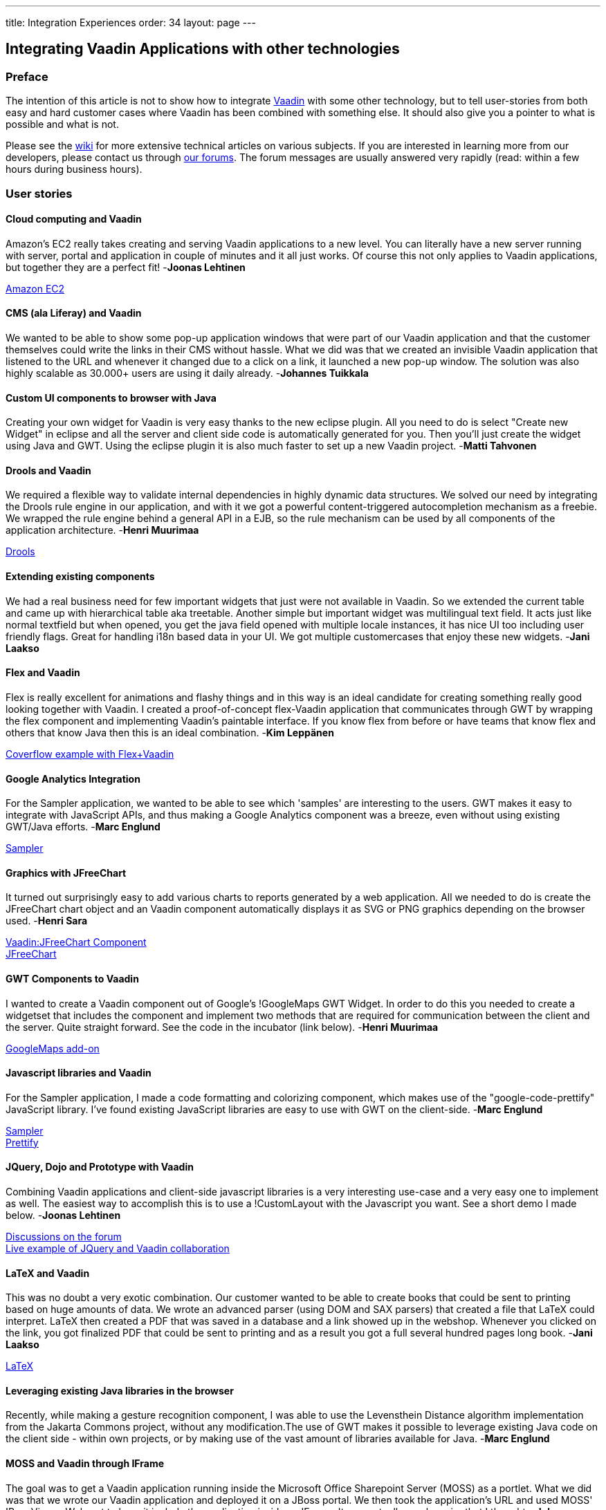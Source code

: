 ---
title: Integration Experiences
order: 34
layout: page
---

[[integrating-vaadin-applications-with-other-technologies]]
Integrating Vaadin Applications with other technologies
-------------------------------------------------------

[[preface]]
Preface
~~~~~~~

The intention of this article is not to show how to integrate
http://vaadin.com/[Vaadin] with some other technology, but to tell
user-stories from both easy and hard customer cases where Vaadin has
been combined with something else. It should also give you a pointer to
what is possible and what is not.

Please see the http://vaadin.com/wiki[wiki] for more extensive technical
articles on various subjects. If you are interested in learning more
from our developers, please contact us through
http://vaadin.com/forum[our forums]. The forum messages are usually
answered very rapidly (read: within a few hours during business hours).

[[user-stories]]
User stories
~~~~~~~~~~~~

[[cloud-computing-and-vaadin]]
Cloud computing and Vaadin
^^^^^^^^^^^^^^^^^^^^^^^^^^

===============================
Amazon's EC2 really takes creating and serving Vaadin applications to
a new level. You can literally have a new server running with server,
portal and application in couple of minutes and it all just works. Of
course this not only applies to Vaadin applications, but together they
are a perfect fit! -*Joonas Lehtinen*
===============================

link:https://aws.amazon.com/ec2/[Amazon EC2]

[[cms-ala-liferay-and-vaadin]]
CMS (ala Liferay) and Vaadin
^^^^^^^^^^^^^^^^^^^^^^^^^^^^

===============================
We wanted to be able to show some pop-up application windows that were
part of our Vaadin application and that the customer themselves could
write the links in their CMS without hassle. What we did was that we
created an invisible Vaadin application that listened to the URL and
whenever it changed due to a click on a link, it launched a new pop-up
window. The solution was also highly scalable as 30.000+ users are using
it daily already. -*Johannes Tuikkala*
===============================

[[custom-ui-components-to-browser-with-java]]
Custom UI components to browser with Java
^^^^^^^^^^^^^^^^^^^^^^^^^^^^^^^^^^^^^^^^^

===============================
Creating your own widget for Vaadin is very easy thanks to the new
eclipse plugin. All you need to do is select "Create new Widget" in
eclipse and all the server and client side code is automatically
generated for you. Then you'll just create the widget using Java and
GWT. Using the eclipse plugin it is also much faster to set up a new
Vaadin project. -*Matti Tahvonen*
===============================

[[drools-and-vaadin]]
Drools and Vaadin
^^^^^^^^^^^^^^^^^

===============================
We required a flexible way to validate internal dependencies in highly
dynamic data structures. We solved our need by integrating the Drools
rule engine in our application, and with it we got a powerful
content-triggered autocompletion mechanism as a freebie. We wrapped the
rule engine behind a general API in a EJB, so the rule mechanism can be
used by all components of the application architecture. -*Henri
Muurimaa*
===============================

http://jboss.org/drools[Drools]

[[extending-existing-components]]
Extending existing components
^^^^^^^^^^^^^^^^^^^^^^^^^^^^^

===============================
We had a real business need for few important widgets that just were
not available in Vaadin. So we extended the current table and came up
with hierarchical table aka treetable. Another simple but important
widget was multilingual text field. It acts just like normal textfield
but when opened, you get the java field opened with multiple locale
instances, it has nice UI too including user friendly flags. Great for
handling i18n based data in your UI. We got multiple customercases that
enjoy these new widgets. -*Jani Laakso*
===============================


[[flex-and-vaadin]]
Flex and Vaadin
^^^^^^^^^^^^^^^

===============================
Flex is really excellent for animations and flashy things and in this
way is an ideal candidate for creating something really good looking
together with Vaadin. I created a proof-of-concept flex-Vaadin
application that communicates through GWT by wrapping the flex component
and implementing Vaadin's paintable interface. If you know flex from
before or have teams that know flex and others that know Java then this
is an ideal combination. -*Kim Leppänen*
===============================

http://demo.vaadin.com/coverflow/[Coverflow example with Flex+Vaadin]

[[google-analytics-integration]]
Google Analytics Integration
^^^^^^^^^^^^^^^^^^^^^^^^^^^^

===============================
For the Sampler application, we wanted to be able to see which
'samples' are interesting to the users. GWT makes it easy to integrate
with JavaScript APIs, and thus making a Google Analytics component was a
breeze, even without using existing GWT/Java efforts. -*Marc Englund*
===============================

http://demo.vaadin.com/sampler/[Sampler]

[[graphics-with-jfreechart]]
Graphics with JFreeChart
^^^^^^^^^^^^^^^^^^^^^^^^

===============================
It turned out surprisingly easy to add various charts to reports
generated by a web application. All we needed to do is create the
JFreeChart chart object and an Vaadin component automatically displays
it as SVG or PNG graphics depending on the browser used. -*Henri Sara*
===============================

http://dev.vaadin.com/browser/incubator/JFreeChartComponent[Vaadin:JFreeChart
Component] +
http://www.jfree.org/jfreechart/[JFreeChart]

[[gwt-components-to-vaadin]]
GWT Components to Vaadin
^^^^^^^^^^^^^^^^^^^^^^^^

===============================
I wanted to create a Vaadin component out of Google's !GoogleMaps GWT
Widget. In order to do this you needed to create a widgetset that
includes the component and implement two methods that are required for
communication between the client and the server. Quite straight forward.
See the code in the incubator (link below). -*Henri Muurimaa*
===============================

https://vaadin.com/directory/component/googlemaps-add-on[GoogleMaps
add-on]

[[javascript-libraries-and-vaadin]]
Javascript libraries and Vaadin
^^^^^^^^^^^^^^^^^^^^^^^^^^^^^^^

===============================
For the Sampler application, I made a code formatting and colorizing
component, which makes use of the "google-code-prettify" JavaScript
library. I've found existing JavaScript libraries are easy to use with
GWT on the client-side. -*Marc Englund*
===============================

http://demo.vaadin.com/sampler/[Sampler] +
http://code.google.com/p/google-code-prettify/[Prettify]

[[jquery-dojo-and-prototype-with-vaadin]]
JQuery, Dojo and Prototype with Vaadin
^^^^^^^^^^^^^^^^^^^^^^^^^^^^^^^^^^^^^^

===============================
Combining Vaadin applications and client-side javascript libraries is
a very interesting use-case and a very easy one to implement as well.
The easiest way to accomplish this is to use a !CustomLayout with the
Javascript you want. See a short demo I made below. -*Joonas Lehtinen*
===============================

http://vaadin.com/forum/-/message_boards/message/18611[Discussions on
the forum] +
http://jole.virtuallypreinstalled.com/JQTest/[Live example of
JQuery and Vaadin collaboration]

[[latex-and-vaadin]]
LaTeX and Vaadin
^^^^^^^^^^^^^^^^

===============================
This was no doubt a very exotic combination. Our customer wanted to be
able to create books that could be sent to printing based on huge
amounts of data. We wrote an advanced parser (using DOM and SAX parsers)
that created a file that LaTeX could interpret. LaTeX then created a PDF
that was saved in a database and a link showed up in the webshop.
Whenever you clicked on the link, you got finalized PDF that could be
sent to printing and as a result you got a full several hundred pages
long book. -*Jani Laakso*
===============================

http://www.latex-project.org/[LaTeX]

[[leveraging-existing-java-libraries-in-the-browser]]
Leveraging existing Java libraries in the browser
^^^^^^^^^^^^^^^^^^^^^^^^^^^^^^^^^^^^^^^^^^^^^^^^^

===============================
Recently, while making a gesture recognition component, I was able to
use the Levensthein Distance algorithm implementation from the Jakarta
Commons project, without any modification.The use of GWT makes it
possible to leverage existing Java code on the client side - within own
projects, or by making use of the vast amount of libraries available for
Java. -*Marc Englund*
===============================

[[moss-and-vaadin-through-iframe]]
MOSS and Vaadin through IFrame
^^^^^^^^^^^^^^^^^^^^^^^^^^^^^^

===============================
The goal was to get a Vaadin application running inside the Microsoft
Office Sharepoint Server (MOSS) as a portlet. What we did was that we
wrote our Vaadin application and deployed it on a JBoss portal. We then
took the application's URL and used MOSS' !PageViewer Webpart to have it
include the application inside an IFrame. It was actually much easier
that I thought. -*Johannes Tuikkala*
===============================

http://blogs.technet.com/josebda/archive/2007/04/05/integrating-sharepoint-with-other-portals-and-web-applications.aspx[Integrating
Sharepoint with other portals and web applications]

[[moss-and-vaadin-with-sharepoint-sso]]
MOSS and Vaadin with Sharepoint SSO
^^^^^^^^^^^^^^^^^^^^^^^^^^^^^^^^^^^

===============================
The goal was to integrate a Vaadin application to MOSS as portal.
Priority was to use SSO by Sharepoint. This was accomplished doing
custom integration Webpart with C# that transfered authentication
information to Vaadin before it was opened with-in IFRAME. -*Mauno
Haukila*
===============================

[[n-tier-jee-architecture-with-vaadin]]
N-tier JEE architecture with Vaadin
^^^^^^^^^^^^^^^^^^^^^^^^^^^^^^^^^^^

===============================
We have found in several larger customer cases that the best possible
architecture is to separate the UI-layer from the rest. Never mix your
business logic inside UI logic, there's no need to. This way the UI can
be replaced in the future and also when updating old systems to use
Vaadin (e.g. SWING applications that are written this way) it has been a
breeze when the only thing that needs to be rewritten is the UI. Another
very imporant factor is security, trust your data layer, do not trust
your clients, using enterprise beans with JNDI helps you. Scalability
and high-availability are also easier to cope with. Scale up with
multiple cheap Tomcat machines acting as Vaadin clients, few powerful
data servers as JBoss cluster and a good SQL server. -*Jani
Laakso*
===============================

image:img/n-tier.png[N-tier]

[[offline-standalone-applications]]
Offline / standalone applications
^^^^^^^^^^^^^^^^^^^^^^^^^^^^^^^^^

===============================
I've made offline / standalone Vaadin applications by integrating an
embedded servlet container (Jetty and Winstone so far) with Xulrunner.
This is actually a quite straightforward process, requiring only a few
lines of code for the basic functionality. It's really the distribution
(making installers and such), and the actual application that's the hard
part. -*Marc Englund*
===============================

[[opensource-stack-for-customer-projects]]
Opensource stack for customer projects
^^^^^^^^^^^^^^^^^^^^^^^^^^^^^^^^^^^^^^

===============================
One of our customers asked us to help them with selecting an open
source stack for their open source product portfolio. What we came up
with was based on our own experiences and is by no means the only
possibility. What it shows though, is how Vaadin is only part of the UI
layer and everything beneath it can be almost anything. -*Ville
Ingman*
===============================

image:img/OSStack.png[OS Stack] +
link:img/OSStack.pdf[OS Stack PDF]

[[pentaho-bi-suite-and-vaadin]]
Pentaho BI Suite and Vaadin
^^^^^^^^^^^^^^^^^^^^^^^^^^^

===============================
Yet another way to create PDF files, but this time really tightly
integrated with Vaadin. We had some data in a Vaadin table that we
wanted to print as a PDF file. As each component in Vaadin has a
container, the most natural way was to take the data from the container,
send it through a wrapper and give it to Pentaho. Pentaho then created
the PDF files without any problems. So whenever somebody wanted to print
the data they were viewing in a scrollable table, they just clicked a
button and everything was taken care of in the background. -*Jani
Laakso*
===============================

http://www.pentaho.com/[Pentaho BI Suite]

[[portlets-with-vaadin]]
Portlets with Vaadin
^^^^^^^^^^^^^^^^^^^^

===============================
The only thing you have to do in practice when you want to write a
portlet is add the portlet.xml file, where you define Vaadin's
!ApplicationPortlet as the entry point. After this your application will
work inside the portal. The only situation where you need to edit the
Java code as well is when you want to use some portal/portlet specific
features. This gives you the possibility to first develop a standard
Vaadin application and then later, by just adding the portlet.xml file
you have it working inside a portal. -*Jonas Granvik*
===============================

http://dev.vaadin.com/wiki/Articles/PortalTools[Portal Tools]

[[pdfs-fopitext-and-vaadin]]
PDFs (FOP+iText) and Vaadin
^^^^^^^^^^^^^^^^^^^^^^^^^^^

===============================
When creating my printing service I used Apache FOP and iText to
create PDF files from multiple XML/XSLT/PDF files just as you would
normally in any Java application. The thing I found the most powerful
however was the combination with these two products together with
Vaadin's Embedded component. I just created the object, setSource() to
my byte array and the PDF showed up in my browser together with all the
buttons and widgets I also wanted on the screen. The user experience was
significantly enhanced compared to having to download the PDF and click
on some button in an external window. -*Fredrik Rönnlund*
===============================

http://vaadin.com/book/-/page/components.embedded.html[Vaadin:Embedded] +
http://xmlgraphics.apache.org/fop/[Apache FOP] +
http://www.lowagie.com/iText/[iText]

[[saas-with-vaadin]]
SAAS with Vaadin
^^^^^^^^^^^^^^^^

===============================
When writing our application as a service we had to do some serious
planning beforehand as the application was going to be used by so many
people. What we did was that we had one database for all users and then
inserted the instance ID in all HQL/SQL clauses to be sure we were
always accessing the correct instance. The instance was select at login.
This didn't require any specific things from the UI part, which was
created using Vaadin. -*Jani Laakso*
===============================

[[single-sign-on-sso-to-liferay]]
Single Sign On (SSO) to Liferay
^^^^^^^^^^^^^^^^^^^^^^^^^^^^^^^

===============================
Writing a Single Sign On portlet was really easy. A Vaadin application
by default only requires to be packaged as a portlet in order to work
inside a portal and then by using the provided API to the portal you can
easily retrieve all login information. This way the user doesn't need to
login several times and context handling is also done easily. -*Jani
Laakso*
===============================

[[unit-testing-vaadin-applications]]
Unit testing Vaadin applications
^^^^^^^^^^^^^^^^^^^^^^^^^^^^^^^^

===============================
Unit testing Vaadin applications is no different from unit testing any
java application. What we have done however is separate the GUI from the
!BusinessLogic (even so far that they are running on physically
different servers). This way our most extensive testing is done on the
business logic, but also on our Controller in the GUI. Having Unit tests
in general has helped us build more solid applications, on all
layers. -*Kim Leppänen*
===============================

[[web-2.0-apis-and-vaadin]]
Web 2.0 APIs and Vaadin
^^^^^^^^^^^^^^^^^^^^^^^

===============================
Many "Web 2.0" APIs already have GWT bindings, making it trivial to
use these. Even without existing bindings, it's easy to use JavaScript
APIs from GWT, or REST/JSON/XML/etc APIs from the server-side.Google
Maps, Google Analytics, Flickr, Youtube - these are some "Web 2.0" APIs
that have been used. -*Marc Englund*
===============================

[[webservices-and-vaadin]]
Webservices and Vaadin
^^^^^^^^^^^^^^^^^^^^^^

===============================
Integrating a webservice with Vaadin was really a no brainer. What we
had was a UI that had to check something through a service-provider's
Webservice. So when ever the UI launched the check, we called the
webservice (with Pojos created by the WSDL file that we got from the
service provider) and got some other Pojos as a reply. The reply then
dictated what the UI would look like. -*Johannes Tuikkala*
===============================

